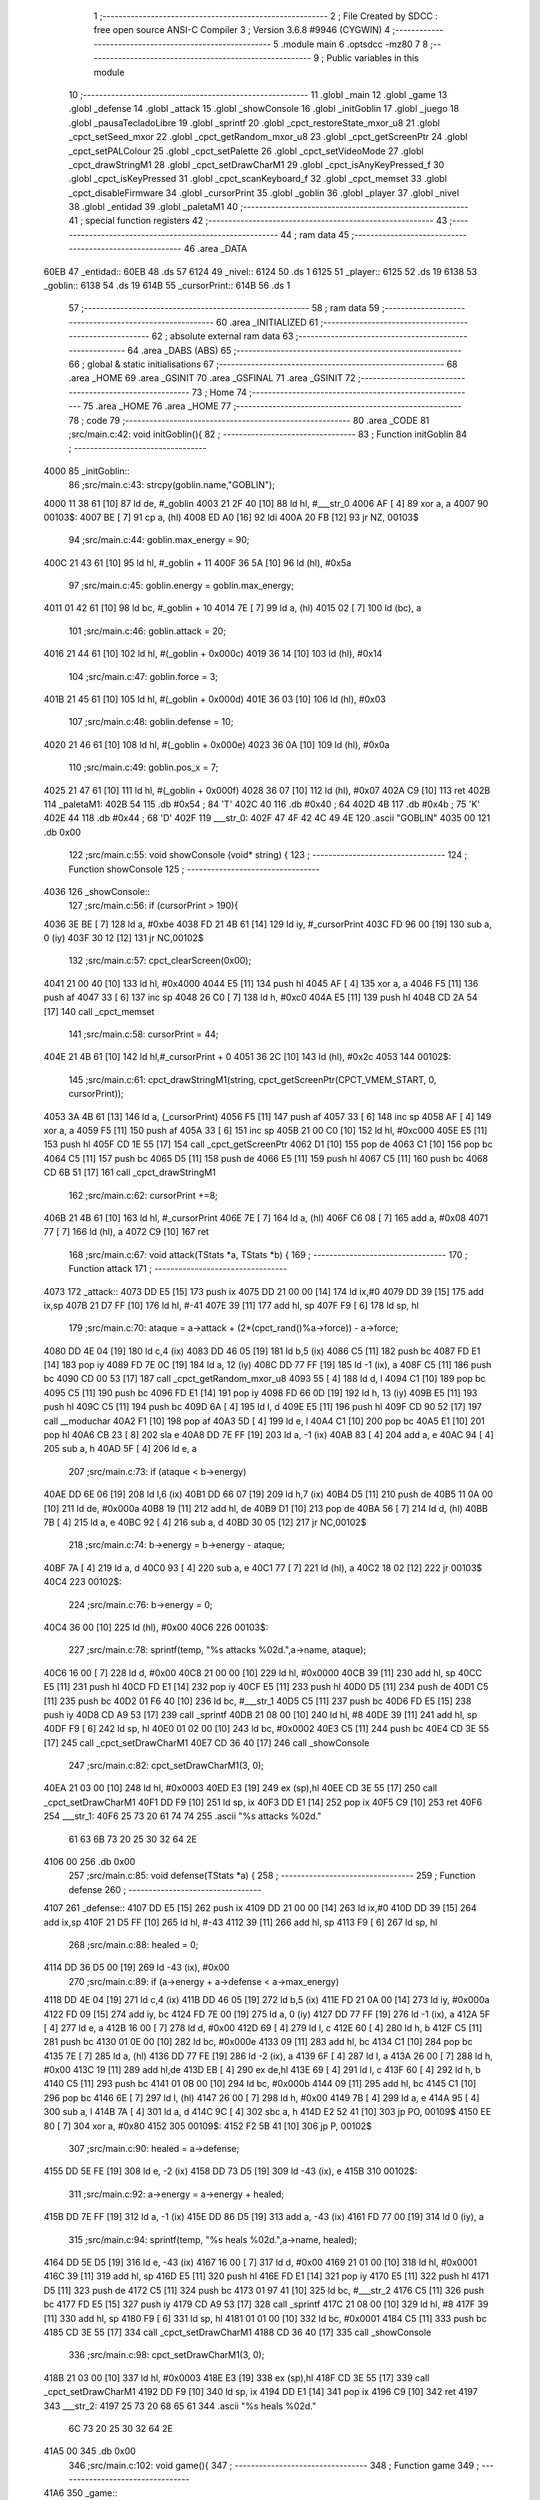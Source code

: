                               1 ;--------------------------------------------------------
                              2 ; File Created by SDCC : free open source ANSI-C Compiler
                              3 ; Version 3.6.8 #9946 (CYGWIN)
                              4 ;--------------------------------------------------------
                              5 	.module main
                              6 	.optsdcc -mz80
                              7 	
                              8 ;--------------------------------------------------------
                              9 ; Public variables in this module
                             10 ;--------------------------------------------------------
                             11 	.globl _main
                             12 	.globl _game
                             13 	.globl _defense
                             14 	.globl _attack
                             15 	.globl _showConsole
                             16 	.globl _initGoblin
                             17 	.globl _juego
                             18 	.globl _pausaTecladoLibre
                             19 	.globl _sprintf
                             20 	.globl _cpct_restoreState_mxor_u8
                             21 	.globl _cpct_setSeed_mxor
                             22 	.globl _cpct_getRandom_mxor_u8
                             23 	.globl _cpct_getScreenPtr
                             24 	.globl _cpct_setPALColour
                             25 	.globl _cpct_setPalette
                             26 	.globl _cpct_setVideoMode
                             27 	.globl _cpct_drawStringM1
                             28 	.globl _cpct_setDrawCharM1
                             29 	.globl _cpct_isAnyKeyPressed_f
                             30 	.globl _cpct_isKeyPressed
                             31 	.globl _cpct_scanKeyboard_f
                             32 	.globl _cpct_memset
                             33 	.globl _cpct_disableFirmware
                             34 	.globl _cursorPrint
                             35 	.globl _goblin
                             36 	.globl _player
                             37 	.globl _nivel
                             38 	.globl _entidad
                             39 	.globl _paletaM1
                             40 ;--------------------------------------------------------
                             41 ; special function registers
                             42 ;--------------------------------------------------------
                             43 ;--------------------------------------------------------
                             44 ; ram data
                             45 ;--------------------------------------------------------
                             46 	.area _DATA
   60EB                      47 _entidad::
   60EB                      48 	.ds 57
   6124                      49 _nivel::
   6124                      50 	.ds 1
   6125                      51 _player::
   6125                      52 	.ds 19
   6138                      53 _goblin::
   6138                      54 	.ds 19
   614B                      55 _cursorPrint::
   614B                      56 	.ds 1
                             57 ;--------------------------------------------------------
                             58 ; ram data
                             59 ;--------------------------------------------------------
                             60 	.area _INITIALIZED
                             61 ;--------------------------------------------------------
                             62 ; absolute external ram data
                             63 ;--------------------------------------------------------
                             64 	.area _DABS (ABS)
                             65 ;--------------------------------------------------------
                             66 ; global & static initialisations
                             67 ;--------------------------------------------------------
                             68 	.area _HOME
                             69 	.area _GSINIT
                             70 	.area _GSFINAL
                             71 	.area _GSINIT
                             72 ;--------------------------------------------------------
                             73 ; Home
                             74 ;--------------------------------------------------------
                             75 	.area _HOME
                             76 	.area _HOME
                             77 ;--------------------------------------------------------
                             78 ; code
                             79 ;--------------------------------------------------------
                             80 	.area _CODE
                             81 ;src/main.c:42: void initGoblin(){
                             82 ;	---------------------------------
                             83 ; Function initGoblin
                             84 ; ---------------------------------
   4000                      85 _initGoblin::
                             86 ;src/main.c:43: strcpy(goblin.name,"GOBLIN");
   4000 11 38 61      [10]   87 	ld	de, #_goblin
   4003 21 2F 40      [10]   88 	ld	hl, #___str_0
   4006 AF            [ 4]   89 	xor	a, a
   4007                      90 00103$:
   4007 BE            [ 7]   91 	cp	a, (hl)
   4008 ED A0         [16]   92 	ldi
   400A 20 FB         [12]   93 	jr	NZ, 00103$
                             94 ;src/main.c:44: goblin.max_energy = 90;
   400C 21 43 61      [10]   95 	ld	hl, #_goblin + 11
   400F 36 5A         [10]   96 	ld	(hl), #0x5a
                             97 ;src/main.c:45: goblin.energy = goblin.max_energy;
   4011 01 42 61      [10]   98 	ld	bc, #_goblin + 10
   4014 7E            [ 7]   99 	ld	a, (hl)
   4015 02            [ 7]  100 	ld	(bc), a
                            101 ;src/main.c:46: goblin.attack = 20;
   4016 21 44 61      [10]  102 	ld	hl, #(_goblin + 0x000c)
   4019 36 14         [10]  103 	ld	(hl), #0x14
                            104 ;src/main.c:47: goblin.force = 3;
   401B 21 45 61      [10]  105 	ld	hl, #(_goblin + 0x000d)
   401E 36 03         [10]  106 	ld	(hl), #0x03
                            107 ;src/main.c:48: goblin.defense = 10;
   4020 21 46 61      [10]  108 	ld	hl, #(_goblin + 0x000e)
   4023 36 0A         [10]  109 	ld	(hl), #0x0a
                            110 ;src/main.c:49: goblin.pos_x = 7;
   4025 21 47 61      [10]  111 	ld	hl, #(_goblin + 0x000f)
   4028 36 07         [10]  112 	ld	(hl), #0x07
   402A C9            [10]  113 	ret
   402B                     114 _paletaM1:
   402B 54                  115 	.db #0x54	; 84	'T'
   402C 40                  116 	.db #0x40	; 64
   402D 4B                  117 	.db #0x4b	; 75	'K'
   402E 44                  118 	.db #0x44	; 68	'D'
   402F                     119 ___str_0:
   402F 47 4F 42 4C 49 4E   120 	.ascii "GOBLIN"
   4035 00                  121 	.db 0x00
                            122 ;src/main.c:55: void showConsole  (void* string) {
                            123 ;	---------------------------------
                            124 ; Function showConsole
                            125 ; ---------------------------------
   4036                     126 _showConsole::
                            127 ;src/main.c:56: if (cursorPrint > 190){
   4036 3E BE         [ 7]  128 	ld	a, #0xbe
   4038 FD 21 4B 61   [14]  129 	ld	iy, #_cursorPrint
   403C FD 96 00      [19]  130 	sub	a, 0 (iy)
   403F 30 12         [12]  131 	jr	NC,00102$
                            132 ;src/main.c:57: cpct_clearScreen(0x00);
   4041 21 00 40      [10]  133 	ld	hl, #0x4000
   4044 E5            [11]  134 	push	hl
   4045 AF            [ 4]  135 	xor	a, a
   4046 F5            [11]  136 	push	af
   4047 33            [ 6]  137 	inc	sp
   4048 26 C0         [ 7]  138 	ld	h, #0xc0
   404A E5            [11]  139 	push	hl
   404B CD 2A 54      [17]  140 	call	_cpct_memset
                            141 ;src/main.c:58: cursorPrint = 44;
   404E 21 4B 61      [10]  142 	ld	hl,#_cursorPrint + 0
   4051 36 2C         [10]  143 	ld	(hl), #0x2c
   4053                     144 00102$:
                            145 ;src/main.c:61: cpct_drawStringM1(string, cpct_getScreenPtr(CPCT_VMEM_START, 0, cursorPrint));
   4053 3A 4B 61      [13]  146 	ld	a, (_cursorPrint)
   4056 F5            [11]  147 	push	af
   4057 33            [ 6]  148 	inc	sp
   4058 AF            [ 4]  149 	xor	a, a
   4059 F5            [11]  150 	push	af
   405A 33            [ 6]  151 	inc	sp
   405B 21 00 C0      [10]  152 	ld	hl, #0xc000
   405E E5            [11]  153 	push	hl
   405F CD 1E 55      [17]  154 	call	_cpct_getScreenPtr
   4062 D1            [10]  155 	pop	de
   4063 C1            [10]  156 	pop	bc
   4064 C5            [11]  157 	push	bc
   4065 D5            [11]  158 	push	de
   4066 E5            [11]  159 	push	hl
   4067 C5            [11]  160 	push	bc
   4068 CD 6B 51      [17]  161 	call	_cpct_drawStringM1
                            162 ;src/main.c:62: cursorPrint +=8;
   406B 21 4B 61      [10]  163 	ld	hl, #_cursorPrint
   406E 7E            [ 7]  164 	ld	a, (hl)
   406F C6 08         [ 7]  165 	add	a, #0x08
   4071 77            [ 7]  166 	ld	(hl), a
   4072 C9            [10]  167 	ret
                            168 ;src/main.c:67: void attack(TStats *a, TStats *b) {
                            169 ;	---------------------------------
                            170 ; Function attack
                            171 ; ---------------------------------
   4073                     172 _attack::
   4073 DD E5         [15]  173 	push	ix
   4075 DD 21 00 00   [14]  174 	ld	ix,#0
   4079 DD 39         [15]  175 	add	ix,sp
   407B 21 D7 FF      [10]  176 	ld	hl, #-41
   407E 39            [11]  177 	add	hl, sp
   407F F9            [ 6]  178 	ld	sp, hl
                            179 ;src/main.c:70: ataque = a->attack + (2*(cpct_rand()%a->force)) - a->force;
   4080 DD 4E 04      [19]  180 	ld	c,4 (ix)
   4083 DD 46 05      [19]  181 	ld	b,5 (ix)
   4086 C5            [11]  182 	push	bc
   4087 FD E1         [14]  183 	pop	iy
   4089 FD 7E 0C      [19]  184 	ld	a, 12 (iy)
   408C DD 77 FF      [19]  185 	ld	-1 (ix), a
   408F C5            [11]  186 	push	bc
   4090 CD 00 53      [17]  187 	call	_cpct_getRandom_mxor_u8
   4093 55            [ 4]  188 	ld	d, l
   4094 C1            [10]  189 	pop	bc
   4095 C5            [11]  190 	push	bc
   4096 FD E1         [14]  191 	pop	iy
   4098 FD 66 0D      [19]  192 	ld	h, 13 (iy)
   409B E5            [11]  193 	push	hl
   409C C5            [11]  194 	push	bc
   409D 6A            [ 4]  195 	ld	l, d
   409E E5            [11]  196 	push	hl
   409F CD 90 52      [17]  197 	call	__moduchar
   40A2 F1            [10]  198 	pop	af
   40A3 5D            [ 4]  199 	ld	e, l
   40A4 C1            [10]  200 	pop	bc
   40A5 E1            [10]  201 	pop	hl
   40A6 CB 23         [ 8]  202 	sla	e
   40A8 DD 7E FF      [19]  203 	ld	a, -1 (ix)
   40AB 83            [ 4]  204 	add	a, e
   40AC 94            [ 4]  205 	sub	a, h
   40AD 5F            [ 4]  206 	ld	e, a
                            207 ;src/main.c:73: if (ataque < b->energy) 
   40AE DD 6E 06      [19]  208 	ld	l,6 (ix)
   40B1 DD 66 07      [19]  209 	ld	h,7 (ix)
   40B4 D5            [11]  210 	push	de
   40B5 11 0A 00      [10]  211 	ld	de, #0x000a
   40B8 19            [11]  212 	add	hl, de
   40B9 D1            [10]  213 	pop	de
   40BA 56            [ 7]  214 	ld	d, (hl)
   40BB 7B            [ 4]  215 	ld	a, e
   40BC 92            [ 4]  216 	sub	a, d
   40BD 30 05         [12]  217 	jr	NC,00102$
                            218 ;src/main.c:74: b->energy = b->energy - ataque;
   40BF 7A            [ 4]  219 	ld	a, d
   40C0 93            [ 4]  220 	sub	a, e
   40C1 77            [ 7]  221 	ld	(hl), a
   40C2 18 02         [12]  222 	jr	00103$
   40C4                     223 00102$:
                            224 ;src/main.c:76: b->energy = 0;
   40C4 36 00         [10]  225 	ld	(hl), #0x00
   40C6                     226 00103$:
                            227 ;src/main.c:78: sprintf(temp, "%s attacks %02d.",a->name, ataque);
   40C6 16 00         [ 7]  228 	ld	d, #0x00
   40C8 21 00 00      [10]  229 	ld	hl, #0x0000
   40CB 39            [11]  230 	add	hl, sp
   40CC E5            [11]  231 	push	hl
   40CD FD E1         [14]  232 	pop	iy
   40CF E5            [11]  233 	push	hl
   40D0 D5            [11]  234 	push	de
   40D1 C5            [11]  235 	push	bc
   40D2 01 F6 40      [10]  236 	ld	bc, #___str_1
   40D5 C5            [11]  237 	push	bc
   40D6 FD E5         [15]  238 	push	iy
   40D8 CD A9 53      [17]  239 	call	_sprintf
   40DB 21 08 00      [10]  240 	ld	hl, #8
   40DE 39            [11]  241 	add	hl, sp
   40DF F9            [ 6]  242 	ld	sp, hl
   40E0 01 02 00      [10]  243 	ld	bc, #0x0002
   40E3 C5            [11]  244 	push	bc
   40E4 CD 3E 55      [17]  245 	call	_cpct_setDrawCharM1
   40E7 CD 36 40      [17]  246 	call	_showConsole
                            247 ;src/main.c:82: cpct_setDrawCharM1(3, 0);
   40EA 21 03 00      [10]  248 	ld	hl, #0x0003
   40ED E3            [19]  249 	ex	(sp),hl
   40EE CD 3E 55      [17]  250 	call	_cpct_setDrawCharM1
   40F1 DD F9         [10]  251 	ld	sp, ix
   40F3 DD E1         [14]  252 	pop	ix
   40F5 C9            [10]  253 	ret
   40F6                     254 ___str_1:
   40F6 25 73 20 61 74 74   255 	.ascii "%s attacks %02d."
        61 63 6B 73 20 25
        30 32 64 2E
   4106 00                  256 	.db 0x00
                            257 ;src/main.c:85: void defense(TStats *a) {
                            258 ;	---------------------------------
                            259 ; Function defense
                            260 ; ---------------------------------
   4107                     261 _defense::
   4107 DD E5         [15]  262 	push	ix
   4109 DD 21 00 00   [14]  263 	ld	ix,#0
   410D DD 39         [15]  264 	add	ix,sp
   410F 21 D5 FF      [10]  265 	ld	hl, #-43
   4112 39            [11]  266 	add	hl, sp
   4113 F9            [ 6]  267 	ld	sp, hl
                            268 ;src/main.c:88: healed = 0;
   4114 DD 36 D5 00   [19]  269 	ld	-43 (ix), #0x00
                            270 ;src/main.c:89: if (a->energy + a->defense < a->max_energy)
   4118 DD 4E 04      [19]  271 	ld	c,4 (ix)
   411B DD 46 05      [19]  272 	ld	b,5 (ix)
   411E FD 21 0A 00   [14]  273 	ld	iy, #0x000a
   4122 FD 09         [15]  274 	add	iy, bc
   4124 FD 7E 00      [19]  275 	ld	a, 0 (iy)
   4127 DD 77 FF      [19]  276 	ld	-1 (ix), a
   412A 5F            [ 4]  277 	ld	e, a
   412B 16 00         [ 7]  278 	ld	d, #0x00
   412D 69            [ 4]  279 	ld	l, c
   412E 60            [ 4]  280 	ld	h, b
   412F C5            [11]  281 	push	bc
   4130 01 0E 00      [10]  282 	ld	bc, #0x000e
   4133 09            [11]  283 	add	hl, bc
   4134 C1            [10]  284 	pop	bc
   4135 7E            [ 7]  285 	ld	a, (hl)
   4136 DD 77 FE      [19]  286 	ld	-2 (ix), a
   4139 6F            [ 4]  287 	ld	l, a
   413A 26 00         [ 7]  288 	ld	h, #0x00
   413C 19            [11]  289 	add	hl,de
   413D EB            [ 4]  290 	ex	de,hl
   413E 69            [ 4]  291 	ld	l, c
   413F 60            [ 4]  292 	ld	h, b
   4140 C5            [11]  293 	push	bc
   4141 01 0B 00      [10]  294 	ld	bc, #0x000b
   4144 09            [11]  295 	add	hl, bc
   4145 C1            [10]  296 	pop	bc
   4146 6E            [ 7]  297 	ld	l, (hl)
   4147 26 00         [ 7]  298 	ld	h, #0x00
   4149 7B            [ 4]  299 	ld	a, e
   414A 95            [ 4]  300 	sub	a, l
   414B 7A            [ 4]  301 	ld	a, d
   414C 9C            [ 4]  302 	sbc	a, h
   414D E2 52 41      [10]  303 	jp	PO, 00109$
   4150 EE 80         [ 7]  304 	xor	a, #0x80
   4152                     305 00109$:
   4152 F2 5B 41      [10]  306 	jp	P, 00102$
                            307 ;src/main.c:90: healed = a->defense;
   4155 DD 5E FE      [19]  308 	ld	e, -2 (ix)
   4158 DD 73 D5      [19]  309 	ld	-43 (ix), e
   415B                     310 00102$:
                            311 ;src/main.c:92: a->energy = a->energy + healed;
   415B DD 7E FF      [19]  312 	ld	a, -1 (ix)
   415E DD 86 D5      [19]  313 	add	a, -43 (ix)
   4161 FD 77 00      [19]  314 	ld	0 (iy), a
                            315 ;src/main.c:94: sprintf(temp, "%s heals %02d.",a->name, healed);
   4164 DD 5E D5      [19]  316 	ld	e, -43 (ix)
   4167 16 00         [ 7]  317 	ld	d, #0x00
   4169 21 01 00      [10]  318 	ld	hl, #0x0001
   416C 39            [11]  319 	add	hl, sp
   416D E5            [11]  320 	push	hl
   416E FD E1         [14]  321 	pop	iy
   4170 E5            [11]  322 	push	hl
   4171 D5            [11]  323 	push	de
   4172 C5            [11]  324 	push	bc
   4173 01 97 41      [10]  325 	ld	bc, #___str_2
   4176 C5            [11]  326 	push	bc
   4177 FD E5         [15]  327 	push	iy
   4179 CD A9 53      [17]  328 	call	_sprintf
   417C 21 08 00      [10]  329 	ld	hl, #8
   417F 39            [11]  330 	add	hl, sp
   4180 F9            [ 6]  331 	ld	sp, hl
   4181 01 01 00      [10]  332 	ld	bc, #0x0001
   4184 C5            [11]  333 	push	bc
   4185 CD 3E 55      [17]  334 	call	_cpct_setDrawCharM1
   4188 CD 36 40      [17]  335 	call	_showConsole
                            336 ;src/main.c:98: cpct_setDrawCharM1(3, 0);
   418B 21 03 00      [10]  337 	ld	hl, #0x0003
   418E E3            [19]  338 	ex	(sp),hl
   418F CD 3E 55      [17]  339 	call	_cpct_setDrawCharM1
   4192 DD F9         [10]  340 	ld	sp, ix
   4194 DD E1         [14]  341 	pop	ix
   4196 C9            [10]  342 	ret
   4197                     343 ___str_2:
   4197 25 73 20 68 65 61   344 	.ascii "%s heals %02d."
        6C 73 20 25 30 32
        64 2E
   41A5 00                  345 	.db 0x00
                            346 ;src/main.c:102: void game(){
                            347 ;	---------------------------------
                            348 ; Function game
                            349 ; ---------------------------------
   41A6                     350 _game::
                            351 ;src/main.c:105: while (player.energy) {
   41A6                     352 00118$:
   41A6 3A 2F 61      [13]  353 	ld	a,(#(_player + 0x000a) + 0)
   41A9 B7            [ 4]  354 	or	a, a
   41AA C8            [11]  355 	ret	Z
                            356 ;src/main.c:106: cpct_clearScreen(0x00);
   41AB 21 00 40      [10]  357 	ld	hl, #0x4000
   41AE E5            [11]  358 	push	hl
   41AF AF            [ 4]  359 	xor	a, a
   41B0 F5            [11]  360 	push	af
   41B1 33            [ 6]  361 	inc	sp
   41B2 26 C0         [ 7]  362 	ld	h, #0xc0
   41B4 E5            [11]  363 	push	hl
   41B5 CD 2A 54      [17]  364 	call	_cpct_memset
                            365 ;src/main.c:107: cursorPrint = 44;
   41B8 21 4B 61      [10]  366 	ld	hl,#_cursorPrint + 0
   41BB 36 2C         [10]  367 	ld	(hl), #0x2c
                            368 ;src/main.c:108: if (!goblin.energy) {
   41BD 3A 42 61      [13]  369 	ld	a, (#_goblin + 10)
   41C0 B7            [ 4]  370 	or	a, a
   41C1 20 0B         [12]  371 	jr	NZ,00102$
                            372 ;src/main.c:109: initGoblin();
   41C3 CD 00 40      [17]  373 	call	_initGoblin
                            374 ;src/main.c:110: showConsole("A GOBLIN APPEARS.");
   41C6 21 A0 42      [10]  375 	ld	hl, #___str_3
   41C9 E5            [11]  376 	push	hl
   41CA CD 36 40      [17]  377 	call	_showConsole
   41CD F1            [10]  378 	pop	af
   41CE                     379 00102$:
                            380 ;src/main.c:115: showConsole("ACTION (O/P/D)?");
   41CE 21 B2 42      [10]  381 	ld	hl, #___str_4
   41D1 E5            [11]  382 	push	hl
   41D2 CD 36 40      [17]  383 	call	_showConsole
   41D5 F1            [10]  384 	pop	af
                            385 ;src/main.c:116: do 
   41D6                     386 00105$:
                            387 ;src/main.c:117: cpct_scanKeyboard_f();
   41D6 CD F5 50      [17]  388 	call	_cpct_scanKeyboard_f
                            389 ;src/main.c:118: while (!cpct_isKeyPressed(Key_O) && !cpct_isKeyPressed(Key_P) && !cpct_isKeyPressed(Key_D));
   41D9 21 04 04      [10]  390 	ld	hl, #0x0404
   41DC CD E9 50      [17]  391 	call	_cpct_isKeyPressed
   41DF 7D            [ 4]  392 	ld	a, l
   41E0 B7            [ 4]  393 	or	a, a
   41E1 20 14         [12]  394 	jr	NZ,00107$
   41E3 21 03 08      [10]  395 	ld	hl, #0x0803
   41E6 CD E9 50      [17]  396 	call	_cpct_isKeyPressed
   41E9 7D            [ 4]  397 	ld	a, l
   41EA B7            [ 4]  398 	or	a, a
   41EB 20 0A         [12]  399 	jr	NZ,00107$
   41ED 21 07 20      [10]  400 	ld	hl, #0x2007
   41F0 CD E9 50      [17]  401 	call	_cpct_isKeyPressed
   41F3 7D            [ 4]  402 	ld	a, l
   41F4 B7            [ 4]  403 	or	a, a
   41F5 28 DF         [12]  404 	jr	Z,00105$
   41F7                     405 00107$:
                            406 ;src/main.c:121: cpct_drawStringM1(" ", cpct_getScreenPtr(CPCT_VMEM_START, (player.pos_x)*2, 28));
   41F7 3A 34 61      [13]  407 	ld	a, (#(_player + 0x000f) + 0)
   41FA 87            [ 4]  408 	add	a, a
   41FB 47            [ 4]  409 	ld	b, a
   41FC 3E 1C         [ 7]  410 	ld	a, #0x1c
   41FE F5            [11]  411 	push	af
   41FF 33            [ 6]  412 	inc	sp
   4200 C5            [11]  413 	push	bc
   4201 33            [ 6]  414 	inc	sp
   4202 21 00 C0      [10]  415 	ld	hl, #0xc000
   4205 E5            [11]  416 	push	hl
   4206 CD 1E 55      [17]  417 	call	_cpct_getScreenPtr
   4209 E5            [11]  418 	push	hl
   420A 21 C2 42      [10]  419 	ld	hl, #___str_5
   420D E5            [11]  420 	push	hl
   420E CD 6B 51      [17]  421 	call	_cpct_drawStringM1
                            422 ;src/main.c:122: cpct_drawStringM1(" ", cpct_getScreenPtr(CPCT_VMEM_START, (goblin.pos_x)*2, 28));
   4211 3A 47 61      [13]  423 	ld	a, (#(_goblin + 0x000f) + 0)
   4214 87            [ 4]  424 	add	a, a
   4215 47            [ 4]  425 	ld	b, a
   4216 3E 1C         [ 7]  426 	ld	a, #0x1c
   4218 F5            [11]  427 	push	af
   4219 33            [ 6]  428 	inc	sp
   421A C5            [11]  429 	push	bc
   421B 33            [ 6]  430 	inc	sp
   421C 21 00 C0      [10]  431 	ld	hl, #0xc000
   421F E5            [11]  432 	push	hl
   4220 CD 1E 55      [17]  433 	call	_cpct_getScreenPtr
   4223 E5            [11]  434 	push	hl
   4224 21 C2 42      [10]  435 	ld	hl, #___str_5
   4227 E5            [11]  436 	push	hl
   4228 CD 6B 51      [17]  437 	call	_cpct_drawStringM1
                            438 ;src/main.c:125: if (cpct_isKeyPressed(Key_D)) {
   422B 21 07 20      [10]  439 	ld	hl, #0x2007
   422E CD E9 50      [17]  440 	call	_cpct_isKeyPressed
   4231 7D            [ 4]  441 	ld	a, l
   4232 B7            [ 4]  442 	or	a, a
   4233 28 08         [12]  443 	jr	Z,00109$
                            444 ;src/main.c:126: defense(&player);
   4235 21 25 61      [10]  445 	ld	hl, #_player
   4238 E5            [11]  446 	push	hl
   4239 CD 07 41      [17]  447 	call	_defense
   423C F1            [10]  448 	pop	af
   423D                     449 00109$:
                            450 ;src/main.c:130: cpct_drawStringM1("@", cpct_getScreenPtr(CPCT_VMEM_START, (player.pos_x)*2, 28));
   423D 3A 34 61      [13]  451 	ld	a, (#(_player + 0x000f) + 0)
   4240 87            [ 4]  452 	add	a, a
   4241 47            [ 4]  453 	ld	b, a
   4242 3E 1C         [ 7]  454 	ld	a, #0x1c
   4244 F5            [11]  455 	push	af
   4245 33            [ 6]  456 	inc	sp
   4246 C5            [11]  457 	push	bc
   4247 33            [ 6]  458 	inc	sp
   4248 21 00 C0      [10]  459 	ld	hl, #0xc000
   424B E5            [11]  460 	push	hl
   424C CD 1E 55      [17]  461 	call	_cpct_getScreenPtr
   424F E5            [11]  462 	push	hl
   4250 21 C4 42      [10]  463 	ld	hl, #___str_6
   4253 E5            [11]  464 	push	hl
   4254 CD 6B 51      [17]  465 	call	_cpct_drawStringM1
                            466 ;src/main.c:136: cpct_drawStringM1("G", cpct_getScreenPtr(CPCT_VMEM_START, (goblin.pos_x)*2, 28));
   4257 3A 47 61      [13]  467 	ld	a, (#(_goblin + 0x000f) + 0)
   425A 87            [ 4]  468 	add	a, a
   425B 47            [ 4]  469 	ld	b, a
   425C 3E 1C         [ 7]  470 	ld	a, #0x1c
   425E F5            [11]  471 	push	af
   425F 33            [ 6]  472 	inc	sp
   4260 C5            [11]  473 	push	bc
   4261 33            [ 6]  474 	inc	sp
   4262 21 00 C0      [10]  475 	ld	hl, #0xc000
   4265 E5            [11]  476 	push	hl
   4266 CD 1E 55      [17]  477 	call	_cpct_getScreenPtr
   4269 E5            [11]  478 	push	hl
   426A 21 C6 42      [10]  479 	ld	hl, #___str_7
   426D E5            [11]  480 	push	hl
   426E CD 6B 51      [17]  481 	call	_cpct_drawStringM1
                            482 ;src/main.c:138: if (!player.energy){
   4271 3A 2F 61      [13]  483 	ld	a, (#(_player + 0x000a) + 0)
   4274 B7            [ 4]  484 	or	a, a
   4275 20 08         [12]  485 	jr	NZ,00112$
                            486 ;src/main.c:139: showConsole("YOU DIED.");
   4277 21 C8 42      [10]  487 	ld	hl, #___str_8
   427A E5            [11]  488 	push	hl
   427B CD 36 40      [17]  489 	call	_showConsole
   427E F1            [10]  490 	pop	af
                            491 ;src/main.c:142: while (cpct_isAnyKeyPressed_f ()) { //Asegurarnos que se ha dejado de pulsar la tecla anterior 
   427F                     492 00112$:
   427F CD 0F 54      [17]  493 	call	_cpct_isAnyKeyPressed_f
   4282 7D            [ 4]  494 	ld	a, l
   4283 B7            [ 4]  495 	or	a, a
   4284 28 05         [12]  496 	jr	Z,00114$
                            497 ;src/main.c:143: cpct_scanKeyboard_f();
   4286 CD F5 50      [17]  498 	call	_cpct_scanKeyboard_f
   4289 18 F4         [12]  499 	jr	00112$
   428B                     500 00114$:
                            501 ;src/main.c:146: showConsole("PRESS ANY KEY TO CONTINUE");
   428B 21 D2 42      [10]  502 	ld	hl, #___str_9
   428E E5            [11]  503 	push	hl
   428F CD 36 40      [17]  504 	call	_showConsole
   4292 F1            [10]  505 	pop	af
                            506 ;src/main.c:148: do 
   4293                     507 00115$:
                            508 ;src/main.c:149: cpct_scanKeyboard_f();
   4293 CD F5 50      [17]  509 	call	_cpct_scanKeyboard_f
                            510 ;src/main.c:150: while (!cpct_isAnyKeyPressed_f());
   4296 CD 0F 54      [17]  511 	call	_cpct_isAnyKeyPressed_f
   4299 7D            [ 4]  512 	ld	a, l
   429A B7            [ 4]  513 	or	a, a
   429B 28 F6         [12]  514 	jr	Z,00115$
   429D C3 A6 41      [10]  515 	jp	00118$
   42A0                     516 ___str_3:
   42A0 41 20 47 4F 42 4C   517 	.ascii "A GOBLIN APPEARS."
        49 4E 20 41 50 50
        45 41 52 53 2E
   42B1 00                  518 	.db 0x00
   42B2                     519 ___str_4:
   42B2 41 43 54 49 4F 4E   520 	.ascii "ACTION (O/P/D)?"
        20 28 4F 2F 50 2F
        44 29 3F
   42C1 00                  521 	.db 0x00
   42C2                     522 ___str_5:
   42C2 20                  523 	.ascii " "
   42C3 00                  524 	.db 0x00
   42C4                     525 ___str_6:
   42C4 40                  526 	.ascii "@"
   42C5 00                  527 	.db 0x00
   42C6                     528 ___str_7:
   42C6 47                  529 	.ascii "G"
   42C7 00                  530 	.db 0x00
   42C8                     531 ___str_8:
   42C8 59 4F 55 20 44 49   532 	.ascii "YOU DIED."
        45 44 2E
   42D1 00                  533 	.db 0x00
   42D2                     534 ___str_9:
   42D2 50 52 45 53 53 20   535 	.ascii "PRESS ANY KEY TO CONTINUE"
        41 4E 59 20 4B 45
        59 20 54 4F 20 43
        4F 4E 54 49 4E 55
        45
   42EB 00                  536 	.db 0x00
                            537 ;src/main.c:154: void main(void) {
                            538 ;	---------------------------------
                            539 ; Function main
                            540 ; ---------------------------------
   42EC                     541 _main::
                            542 ;src/main.c:158: cpct_disableFirmware();
   42EC CD 55 54      [17]  543 	call	_cpct_disableFirmware
                            544 ;src/main.c:161: while (1) {
   42EF                     545 00107$:
                            546 ;src/main.c:162: cpct_setVideoMode(1);
   42EF 2E 01         [ 7]  547 	ld	l, #0x01
   42F1 CD 01 54      [17]  548 	call	_cpct_setVideoMode
                            549 ;src/main.c:163: cpct_clearScreen(0x00);
   42F4 21 00 40      [10]  550 	ld	hl, #0x4000
   42F7 E5            [11]  551 	push	hl
   42F8 AF            [ 4]  552 	xor	a, a
   42F9 F5            [11]  553 	push	af
   42FA 33            [ 6]  554 	inc	sp
   42FB 26 C0         [ 7]  555 	ld	h, #0xc0
   42FD E5            [11]  556 	push	hl
   42FE CD 2A 54      [17]  557 	call	_cpct_memset
                            558 ;src/main.c:164: cpct_setPalette(paletaM1,4);
   4301 21 04 00      [10]  559 	ld	hl, #0x0004
   4304 E5            [11]  560 	push	hl
   4305 21 2B 40      [10]  561 	ld	hl, #_paletaM1
   4308 E5            [11]  562 	push	hl
   4309 CD D2 50      [17]  563 	call	_cpct_setPalette
                            564 ;src/main.c:165: cpct_setBorder(HW_BLACK);
   430C 21 10 14      [10]  565 	ld	hl, #0x1410
   430F E5            [11]  566 	push	hl
   4310 CD 5F 51      [17]  567 	call	_cpct_setPALColour
                            568 ;src/main.c:168: cpct_setDrawCharM1(2, 0);
   4313 21 02 00      [10]  569 	ld	hl, #0x0002
   4316 E5            [11]  570 	push	hl
   4317 CD 3E 55      [17]  571 	call	_cpct_setDrawCharM1
                            572 ;src/main.c:169: cpct_drawStringM1("RPG GAME", cpct_getScreenPtr(CPCT_VMEM_START, 0, 0));
   431A 21 00 00      [10]  573 	ld	hl, #0x0000
   431D E5            [11]  574 	push	hl
   431E 26 C0         [ 7]  575 	ld	h, #0xc0
   4320 E5            [11]  576 	push	hl
   4321 CD 1E 55      [17]  577 	call	_cpct_getScreenPtr
   4324 01 6F 43      [10]  578 	ld	bc, #___str_10+0
   4327 E5            [11]  579 	push	hl
   4328 C5            [11]  580 	push	bc
   4329 CD 6B 51      [17]  581 	call	_cpct_drawStringM1
                            582 ;src/main.c:170: cpct_drawStringM1("PRESS ANY KEY TO START", cpct_getScreenPtr(CPCT_VMEM_START, 0, 20));
   432C 21 00 14      [10]  583 	ld	hl, #0x1400
   432F E5            [11]  584 	push	hl
   4330 26 C0         [ 7]  585 	ld	h, #0xc0
   4332 E5            [11]  586 	push	hl
   4333 CD 1E 55      [17]  587 	call	_cpct_getScreenPtr
   4336 01 78 43      [10]  588 	ld	bc, #___str_11+0
   4339 E5            [11]  589 	push	hl
   433A C5            [11]  590 	push	bc
   433B CD 6B 51      [17]  591 	call	_cpct_drawStringM1
                            592 ;src/main.c:173: pausaTecladoLibre();
   433E CD C4 43      [17]  593 	call	_pausaTecladoLibre
                            594 ;src/main.c:177: do {
   4341 0E 00         [ 7]  595 	ld	c, #0x00
   4343                     596 00101$:
                            597 ;src/main.c:178: cpct_scanKeyboard_f();
   4343 C5            [11]  598 	push	bc
   4344 CD F5 50      [17]  599 	call	_cpct_scanKeyboard_f
   4347 C1            [10]  600 	pop	bc
                            601 ;src/main.c:179: semilla++;
   4348 0C            [ 4]  602 	inc	c
                            603 ;src/main.c:181: while (!cpct_isAnyKeyPressed_f());
   4349 C5            [11]  604 	push	bc
   434A CD 0F 54      [17]  605 	call	_cpct_isAnyKeyPressed_f
   434D C1            [10]  606 	pop	bc
   434E 7D            [ 4]  607 	ld	a, l
   434F B7            [ 4]  608 	or	a, a
   4350 28 F1         [12]  609 	jr	Z,00101$
                            610 ;src/main.c:184: if (!semilla)
   4352 79            [ 4]  611 	ld	a,c
   4353 6F            [ 4]  612 	ld	l,a
   4354 B7            [ 4]  613 	or	a, a
   4355 20 02         [12]  614 	jr	NZ,00105$
                            615 ;src/main.c:185: semilla = 1;
   4357 2E 01         [ 7]  616 	ld	l, #0x01
   4359                     617 00105$:
                            618 ;src/main.c:187: cpct_srand8(semilla);
   4359 26 00         [ 7]  619 	ld	h, #0x00
   435B 11 00 00      [10]  620 	ld	de,#0x0000
   435E CD F2 52      [17]  621 	call	_cpct_setSeed_mxor
   4361 CD FA 52      [17]  622 	call	_cpct_restoreState_mxor_u8
                            623 ;src/main.c:188: nivel = 1;
   4364 21 24 61      [10]  624 	ld	hl,#_nivel + 0
   4367 36 01         [10]  625 	ld	(hl), #0x01
                            626 ;src/main.c:190: juego();
   4369 CD 5C 4E      [17]  627 	call	_juego
   436C C3 EF 42      [10]  628 	jp	00107$
   436F                     629 ___str_10:
   436F 52 50 47 20 47 41   630 	.ascii "RPG GAME"
        4D 45
   4377 00                  631 	.db 0x00
   4378                     632 ___str_11:
   4378 50 52 45 53 53 20   633 	.ascii "PRESS ANY KEY TO START"
        41 4E 59 20 4B 45
        59 20 54 4F 20 53
        54 41 52 54
   438E 00                  634 	.db 0x00
                            635 	.area _CODE
                            636 	.area _INITIALIZER
                            637 	.area _CABS (ABS)
